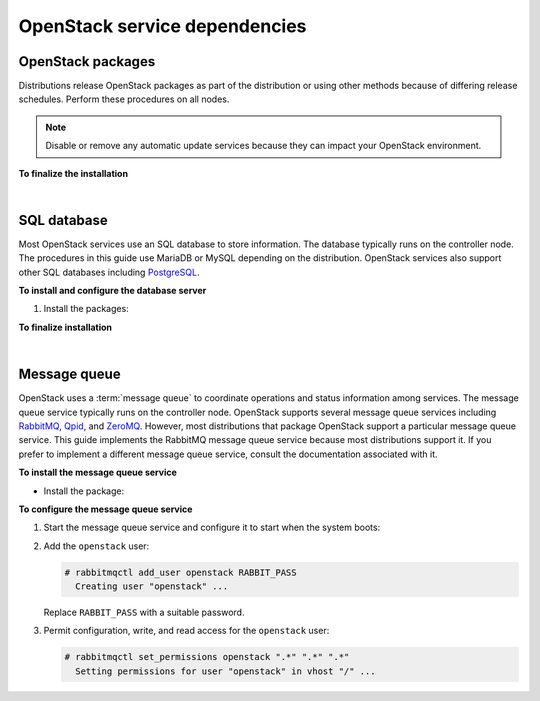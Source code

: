 .. highlight:: ini
   :linenothreshold: 1

==============================
OpenStack service dependencies
==============================

OpenStack packages
------------------

Distributions release OpenStack packages as part of the distribution or
using other methods because of differing release schedules. Perform
these procedures on all nodes.

.. note::

   Disable or remove any automatic update services because they can
   impact your OpenStack environment.

.. only:: ubuntu

   **To enable the OpenStack repository**

   * Install the Ubuntu Cloud archive keyring and repository:

     .. code-block:: console

        # apt-get install ubuntu-cloud-keyring
        # echo "deb http://ubuntu-cloud.archive.canonical.com/ubuntu" \
          "trusty-updates/kilo main" > /etc/apt/sources.list.d/ \
          cloudarchive-kilo.list

.. only:: rdo

   **To configure prerequisites**

   #. On RHEL and CentOS, enable the
      `EPEL <https://fedoraproject.org/wiki/EPEL>`_ repository:

      .. code-block:: console

         # yum install http://dl.fedoraproject.org/pub/epel/7/x86_64/e/epel-release-7-5.noarch.rpm

      .. note::

         Fedora does not require this repository.

   #. On RHEL, enable additional repositories using the subscription
      manager:

      .. code-block:: console

         # subscription-manager repos --enable=rhel-7-server-optional-rpms
         # subscription-manager repos --enable=rhel-7-server-extras-rpms

      .. note::

         CentOS and Fedora do not require these repositories.

.. only:: rdo

   **To enable the OpenStack repository**


   * Install the ``rdo-release-kilo`` package to enable the RDO repository:

     .. code-block:: console

        # yum install http://rdo.fedorapeople.org/openstack-kilo/rdo-release-kilo.rpm

.. only:: obs

   **To enable the OpenStack repository**

   * Enable the Open Build Service repositories based on your openSUSE or
     SLES version:

     **On openSUSE 13.2:**

     .. code-block:: console

        # zypper addrepo -f obs://Cloud:OpenStack:Kilo/openSUSE_13.2 Kilo

     The openSUSE distribution uses the concept of patterns to represent
     collections of packages. If you selected 'Minimal Server Selection (Text
     Mode)' during the initial installation, you may be presented with a
     dependency conflict when you attempt to install the OpenStack packages.
     To avoid this, remove the minimal\_base-conflicts package:

     .. code-block:: console

        # zypper rm patterns-openSUSE-minimal_base-conflicts

     **On SLES 12:**

     .. code-block:: console

        # zypper addrepo -f obs://Cloud:OpenStack:Kilo/SLE_12 Kilo

     .. note::

        The packages are signed by GPG key 893A90DAD85F9316. You should
        verify the fingerprint of the imported GPG key before using it.

        ::

          Key ID: 893A90DAD85F9316
          Key Name: Cloud:OpenStack OBS Project <Cloud:OpenStack@build.opensuse.org>
          Key Fingerprint: 35B34E18ABC1076D66D5A86B893A90DAD85F9316
          Key Created: Tue Oct  8 13:34:21 2013
          Key Expires: Thu Dec 17 13:34:21 2015

.. only:: debian

   **To use the Debian 8 (Jessie) backports archive for Kilo**

   The Kilo release is available directly through the official
   Debian backports repository. To use this repository, follow
   the instruction from the official
   `Debian website <http://backports.debian.org/Instructions/>`_,
   which basically suggest doing the following steps:


   #. On all nodes, adding the Debian 8 (Jessie) backport repository to
      the source list:

      .. code-block:: console

         # echo "deb deb http://http.debian.net/debian jessie-backports main" \
           >>/etc/apt/sources.list

      .. note::

         Later you can use the following command to install a package:

         .. code-block:: console

            # apt-get -t jessie-backports install ``PACKAGE``


**To finalize the installation**

.. only:: ubuntu or debian

   * Upgrade the packages on your system:

     .. code-block:: console

        $ apt-get update && apt-get dist-upgrade

     .. note::

      If the upgrade process includes a new kernel, reboot your system
      to activate it.

.. only:: rdo

   #. Upgrade the packages on your system:

      .. code-block:: console

         # yum upgrade

      .. note::

         If the upgrade process includes a new kernel, reboot your system
         to activate it.

.. only:: obs

   * Upgrade the packages on your system:

     ::

       $ zypper refresh && zypper dist-upgrade

     .. note::

        If the upgrade process includes a new kernel, reboot your system
        to activate it.

.. only:: rdo

   2. RHEL and CentOS enable :term:`SELinux` by default. Install the
      ``openstack-selinux`` package to automatically manage security
      policies for OpenStack services:

      .. code-block:: console

         # yum install openstack-selinux

      .. note::

         Fedora does not require this package.

      .. note::

         The installation process for this package can take a while.

|

SQL database
------------

Most OpenStack services use an SQL database to store information. The
database typically runs on the controller node. The procedures in this
guide use MariaDB or MySQL depending on the distribution. OpenStack
services also support other SQL databases including
`PostgreSQL <http://www.postgresql.org/>`__.


**To install and configure the database server**

1. Install the packages:

   .. only:: rdo or ubuntu or obs

      .. note::

         The Python MySQL library is compatible with MariaDB.

   .. only:: ubuntu

      .. code-block:: console

         # apt-get install mariadb-server python-mysqldb

   .. only:: debian

      .. code-block:: console

         # apt-get install mysql-server python-mysqldb

   .. only:: rdo

      .. code-block:: console

         # yum install mariadb mariadb-server MySQL-python

   .. only:: obs

      .. code-block:: console

         # zypper install mariadb-client mariadb python-mysql

.. only:: ubuntu or debian

   2. Choose a suitable password for the database root account.

   3. Create and edit the :file:`/etc/mysql/conf.d/mysqld_openstack.cnf` file
      and complete the following actions:

      - In the ``[mysqld]`` section, set the
        ``bind-address`` key to the management IP
        address of the controller node to enable access by other
        nodes via the management network:

        .. code:: ini

           [mysqld]
           ...
           bind-address = 10.0.0.11

      - In the ``[mysqld]`` section, set the following keys to enable
        useful options and the UTF-8 character set:

        .. code:: ini

           [mysqld]
           ...
           default-storage-engine = innodb
           innodb_file_per_table
           collation-server = utf8_general_ci
           init-connect = 'SET NAMES utf8'
           character-set-server = utf8


.. only:: obs or rdo

   2. Create and edit the :file:`/etc/my.cnf.d/mariadb_openstack.cnf` file
      and complete the following actions:

      - In the ``[mysqld]`` section, set the
        ``bind-address`` key to the management IP
        address of the controller node to enable access by other
        nodes via the management network:

        .. code:: ini

           [mysqld]
           ...
           bind-address = 10.0.0.11

      - In the ``[mysqld]`` section, set the following keys to enable
        useful options and the UTF-8 character set:

        .. code:: ini

           [mysqld]
           ...
           default-storage-engine = innodb
           innodb_file_per_table
           collation-server = utf8_general_ci
           init-connect = 'SET NAMES utf8'
           character-set-server = utf8

**To finalize installation**

.. only:: ubuntu or debian

   1. Restart the database service:

      .. code-block:: console

         # service mysql restart

.. only:: rdo or obs

   1. Start the database service and configure it to start when the system
      boots:

      .. only:: rdo

         .. code-block:: console

            # systemctl enable mariadb.service
            # systemctl start mariadb.service

      .. only:: obs

         .. code-block:: console

            # systemctl enable mysql.service
            # systemctl start mysql.service

.. only:: ubuntu

   2. Secure the database service:

      .. literalinclude:: mariadb_output.txt

.. only:: rdo or obs

   2. Secure the database service including choosing a suitable
      password for the root account:

      .. literalinclude:: mariadb_output.txt

|

Message queue
-------------

OpenStack uses a :term:`message queue` to coordinate operations and
status information among services. The message queue service typically
runs on the controller node. OpenStack supports several message queue
services including `RabbitMQ <http://www.rabbitmq.com>`__,
`Qpid <http://qpid.apache.org>`__, and `ZeroMQ <http://zeromq.org>`__.
However, most distributions that package OpenStack support a particular
message queue service. This guide implements the RabbitMQ message queue
service because most distributions support it. If you prefer to
implement a different message queue service, consult the documentation
associated with it.

**To install the message queue service**

* Install the package:

  .. only:: ubuntu or debian

     .. code-block:: console

        # apt-get install rabbitmq-server

  .. only:: rdo

     .. code-block:: console

        # yum install rabbitmq-server

  .. only:: obs

     .. code-block:: console

        # zypper install rabbitmq-server


**To configure the message queue service**

#. Start the message queue service and configure it to start when the
   system boots:

   .. only:: rdo or obs

      .. code-block:: console

         # systemctl enable rabbitmq-server.service
         # systemctl start rabbitmq-server.service

#. Add the ``openstack`` user:

   .. code-block:: console

      # rabbitmqctl add_user openstack RABBIT_PASS
        Creating user "openstack" ...

   Replace ``RABBIT_PASS`` with a suitable password.

#. Permit configuration, write, and read access for the
   ``openstack`` user:

   .. code-block:: console

      # rabbitmqctl set_permissions openstack ".*" ".*" ".*"
        Setting permissions for user "openstack" in vhost "/" ...
